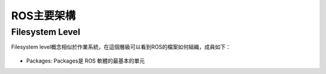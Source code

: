 ROS主要架構
============

Filesystem Level
-------------------
Filesystem level概念相似於作業系統，在這個層級可以看到ROS的檔案如何組織，成員如下：

.. figure:: image/ros_architecture.png

* Packages:  Packages是 ROS 軟體的最基本的單元
